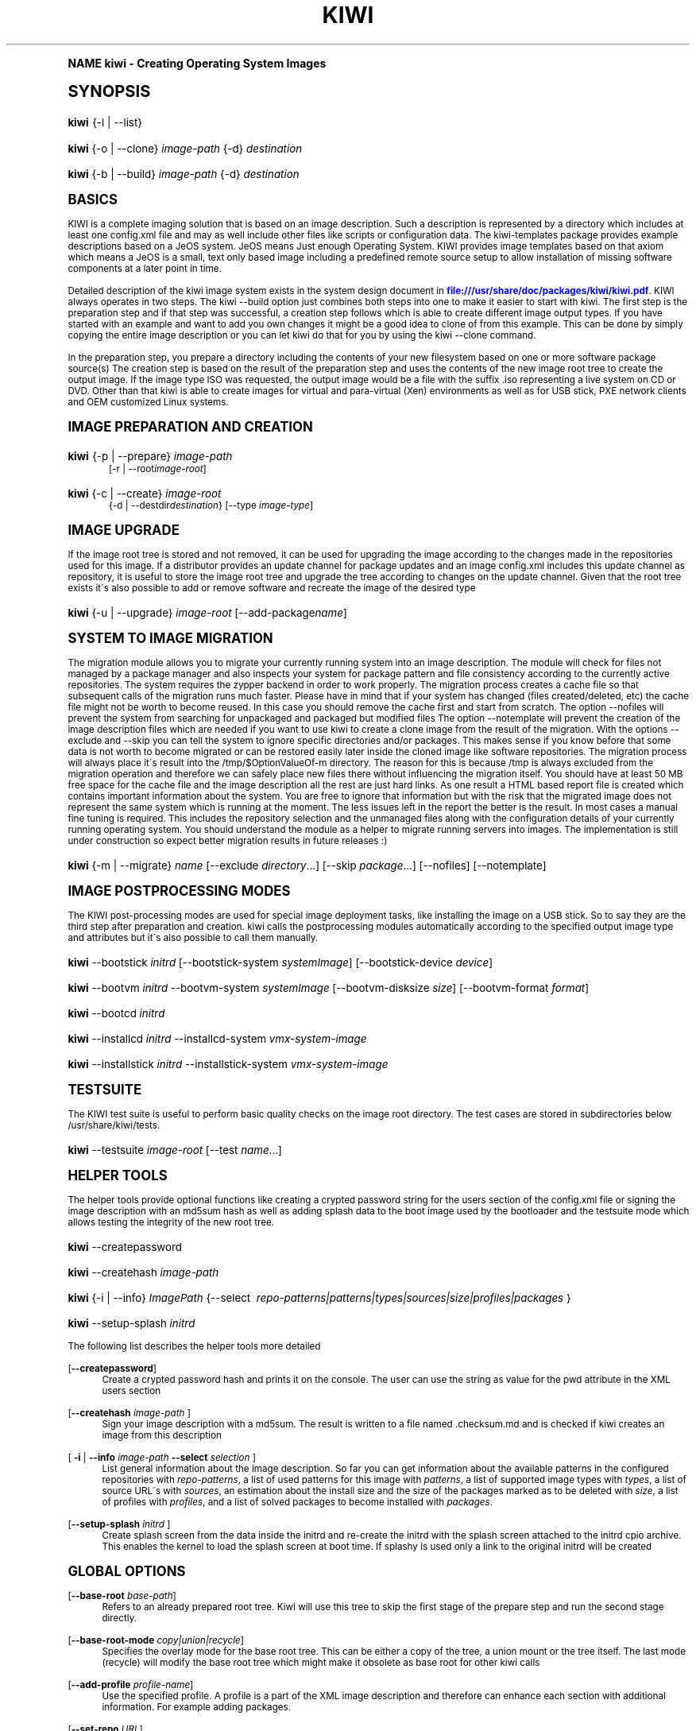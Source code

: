.\"     Title: kiwi
.\"    Author: Marcus Schaefer <ms (AT) suse.de>
.\" Generator: DocBook XSL Stylesheets v1.74.0 <http://docbook.sf.net/>
.\"      Date: Created: 06/08/2010
.\"    Manual: KIWI Manualpage
.\"    Source: KIWI 4.40
.\"  Language: English
.\"
.TH "KIWI" "1" "Created: 06/08/2010" "KIWI 4\&.40" "KIWI Manualpage"
.\" -----------------------------------------------------------------
.\" * (re)Define some macros
.\" -----------------------------------------------------------------
.\" ~~~~~~~~~~~~~~~~~~~~~~~~~~~~~~~~~~~~~~~~~~~~~~~~~~~~~~~~~~~~~~~~~
.\" toupper - uppercase a string (locale-aware)
.\" ~~~~~~~~~~~~~~~~~~~~~~~~~~~~~~~~~~~~~~~~~~~~~~~~~~~~~~~~~~~~~~~~~
.de toupper
.tr aAbBcCdDeEfFgGhHiIjJkKlLmMnNoOpPqQrRsStTuUvVwWxXyYzZ
\\$*
.tr aabbccddeeffgghhiijjkkllmmnnooppqqrrssttuuvvwwxxyyzz
..
.\" ~~~~~~~~~~~~~~~~~~~~~~~~~~~~~~~~~~~~~~~~~~~~~~~~~~~~~~~~~~~~~~~~~
.\" SH-xref - format a cross-reference to an SH section
.\" ~~~~~~~~~~~~~~~~~~~~~~~~~~~~~~~~~~~~~~~~~~~~~~~~~~~~~~~~~~~~~~~~~
.de SH-xref
.ie n \{\
.\}
.toupper \\$*
.el \{\
\\$*
.\}
..
.\" ~~~~~~~~~~~~~~~~~~~~~~~~~~~~~~~~~~~~~~~~~~~~~~~~~~~~~~~~~~~~~~~~~
.\" SH - level-one heading that works better for non-TTY output
.\" ~~~~~~~~~~~~~~~~~~~~~~~~~~~~~~~~~~~~~~~~~~~~~~~~~~~~~~~~~~~~~~~~~
.de1 SH
.\" put an extra blank line of space above the head in non-TTY output
.if t \{\
.sp 1
.\}
.sp \\n[PD]u
.nr an-level 1
.set-an-margin
.nr an-prevailing-indent \\n[IN]
.fi
.in \\n[an-margin]u
.ti 0
.HTML-TAG ".NH \\n[an-level]"
.it 1 an-trap
.nr an-no-space-flag 1
.nr an-break-flag 1
\." make the size of the head bigger
.ps +3
.ft B
.ne (2v + 1u)
.ie n \{\
.\" if n (TTY output), use uppercase
.toupper \\$*
.\}
.el \{\
.nr an-break-flag 0
.\" if not n (not TTY), use normal case (not uppercase)
\\$1
.in \\n[an-margin]u
.ti 0
.\" if not n (not TTY), put a border/line under subheading
.sp -.6
\l'\n(.lu'
.\}
..
.\" ~~~~~~~~~~~~~~~~~~~~~~~~~~~~~~~~~~~~~~~~~~~~~~~~~~~~~~~~~~~~~~~~~
.\" SS - level-two heading that works better for non-TTY output
.\" ~~~~~~~~~~~~~~~~~~~~~~~~~~~~~~~~~~~~~~~~~~~~~~~~~~~~~~~~~~~~~~~~~
.de1 SS
.sp \\n[PD]u
.nr an-level 1
.set-an-margin
.nr an-prevailing-indent \\n[IN]
.fi
.in \\n[IN]u
.ti \\n[SN]u
.it 1 an-trap
.nr an-no-space-flag 1
.nr an-break-flag 1
.ps \\n[PS-SS]u
\." make the size of the head bigger
.ps +2
.ft B
.ne (2v + 1u)
.if \\n[.$] \&\\$*
..
.\" ~~~~~~~~~~~~~~~~~~~~~~~~~~~~~~~~~~~~~~~~~~~~~~~~~~~~~~~~~~~~~~~~~
.\" BB/BE - put background/screen (filled box) around block of text
.\" ~~~~~~~~~~~~~~~~~~~~~~~~~~~~~~~~~~~~~~~~~~~~~~~~~~~~~~~~~~~~~~~~~
.de BB
.if t \{\
.sp -.5
.br
.in +2n
.ll -2n
.gcolor red
.di BX
.\}
..
.de EB
.if t \{\
.if "\\$2"adjust-for-leading-newline" \{\
.sp -1
.\}
.br
.di
.in
.ll
.gcolor
.nr BW \\n(.lu-\\n(.i
.nr BH \\n(dn+.5v
.ne \\n(BHu+.5v
.ie "\\$2"adjust-for-leading-newline" \{\
\M[\\$1]\h'1n'\v'+.5v'\D'P \\n(BWu 0 0 \\n(BHu -\\n(BWu 0 0 -\\n(BHu'\M[]
.\}
.el \{\
\M[\\$1]\h'1n'\v'-.5v'\D'P \\n(BWu 0 0 \\n(BHu -\\n(BWu 0 0 -\\n(BHu'\M[]
.\}
.in 0
.sp -.5v
.nf
.BX
.in
.sp .5v
.fi
.\}
..
.\" ~~~~~~~~~~~~~~~~~~~~~~~~~~~~~~~~~~~~~~~~~~~~~~~~~~~~~~~~~~~~~~~~~
.\" BM/EM - put colored marker in margin next to block of text
.\" ~~~~~~~~~~~~~~~~~~~~~~~~~~~~~~~~~~~~~~~~~~~~~~~~~~~~~~~~~~~~~~~~~
.de BM
.if t \{\
.br
.ll -2n
.gcolor red
.di BX
.\}
..
.de EM
.if t \{\
.br
.di
.ll
.gcolor
.nr BH \\n(dn
.ne \\n(BHu
\M[\\$1]\D'P -.75n 0 0 \\n(BHu -(\\n[.i]u - \\n(INu - .75n) 0 0 -\\n(BHu'\M[]
.in 0
.nf
.BX
.in
.fi
.\}
..
.\" -----------------------------------------------------------------
.\" * set default formatting
.\" -----------------------------------------------------------------
.\" disable hyphenation
.nh
.\" disable justification (adjust text to left margin only)
.ad l
.\" -----------------------------------------------------------------
.\" * MAIN CONTENT STARTS HERE *
.\" -----------------------------------------------------------------
.SH "Name"
kiwi \- Creating Operating System Images
.SH "Synopsis"
.fam C
.HP \w'\fBkiwi\fR\ 'u
\fBkiwi\fR {\-l | \-\-list}
.fam
.fam C
.HP \w'\fBkiwi\fR\ 'u
\fBkiwi\fR {\-o | \-\-clone} \fIimage\-path\fR {\-d} \fIdestination\fR
.fam
.fam C
.HP \w'\fBkiwi\fR\ 'u
\fBkiwi\fR {\-b | \-\-build} \fIimage\-path\fR {\-d} \fIdestination\fR
.fam
.SH "Basics"
.PP
KIWI is a complete imaging solution that is based on an image description\&. Such a description is represented by a directory which includes at least one
\FCconfig\&.xml\F[]
file and may as well include other files like scripts or configuration data\&. The kiwi\-templates package provides example descriptions based on a JeOS system\&. JeOS means Just enough Operating System\&. KIWI provides image templates based on that axiom which means a JeOS is a small, text only based image including a predefined remote source setup to allow installation of missing software components at a later point in time\&.
.PP
Detailed description of the kiwi image system exists in the system design document in
\m[blue]\fB\%file:///usr/share/doc/packages/kiwi/kiwi.pdf\fR\m[]\&. KIWI always operates in two steps\&. The kiwi \-\-build option just combines both steps into one to make it easier to start with kiwi\&. The first step is the preparation step and if that step was successful, a creation step follows which is able to create different image output types\&. If you have started with an example and want to add you own changes it might be a good idea to clone of from this example\&. This can be done by simply copying the entire image description or you can let kiwi do that for you by using the kiwi \-\-clone command\&.
.PP
In the preparation step, you prepare a directory including the contents of your new filesystem based on one or more software package source(s) The creation step is based on the result of the preparation step and uses the contents of the new image root tree to create the output image\&. If the image type ISO was requested, the output image would be a file with the suffix
\FC\&.iso\F[]
representing a live system on CD or DVD\&. Other than that kiwi is able to create images for virtual and para\-virtual (Xen) environments as well as for USB stick, PXE network clients and OEM customized Linux systems\&.
.SH "Image Preparation and Creation"
.fam C
.HP \w'\fBkiwi\fR\ 'u
\fBkiwi\fR {\-p | \-\-prepare} \fIimage\-path\fR
.br
[\-r | \-\-root\fIimage\-root\fR]
.fam
.fam C
.HP \w'\fBkiwi\fR\ 'u
\fBkiwi\fR {\-c | \-\-create} \fIimage\-root\fR
.br
{\-d | \-\-destdir\fIdestination\fR} [\-\-type\ \fIimage\-type\fR]
.fam
.SH "Image Upgrade"
.PP
If the image root tree is stored and not removed, it can be used for upgrading the image according to the changes made in the repositories used for this image\&. If a distributor provides an update channel for package updates and an image
\FCconfig\&.xml\F[]
includes this update channel as repository, it is useful to store the image root tree and upgrade the tree according to changes on the update channel\&. Given that the root tree exists it\'s also possible to add or remove software and recreate the image of the desired type
.fam C
.HP \w'\fBkiwi\fR\ 'u
\fBkiwi\fR {\-u | \-\-upgrade} \fIimage\-root\fR [\-\-add\-package\fIname\fR]
.fam
.SH "System to Image Migration"
.PP
The migration module allows you to migrate your currently running system into an image description\&. The module will check for files not managed by a package manager and also inspects your system for package pattern and file consistency according to the currently active repositories\&. The system requires the zypper backend in order to work properly\&. The migration process creates a cache file so that subsequent calls of the migration runs much faster\&. Please have in mind that if your system has changed (files created/deleted, etc) the cache file might not be worth to become reused\&. In this case you should remove the cache first and start from scratch\&. The option \-\-nofiles will prevent the system from searching for unpackaged and packaged but modified files The option \-\-notemplate will prevent the creation of the image description files which are needed if you want to use kiwi to create a clone image from the result of the migration\&. With the options \-\-exclude and \-\-skip you can tell the system to ignore specific directories and/or packages\&. This makes sense if you know before that some data is not worth to become migrated or can be restored easily later inside the cloned image like software repositories\&. The migration process will always place it\'s result into the /tmp/$OptionValueOf\-m directory\&. The reason for this is because /tmp is always excluded from the migration operation and therefore we can safely place new files there without influencing the migration itself\&. You should have at least 50 MB free space for the cache file and the image description all the rest are just hard links\&. As one result a HTML based report file is created which contains important information about the system\&. You are free to ignore that information but with the risk that the migrated image does not represent the same system which is running at the moment\&. The less issues left in the report the better is the result\&. In most cases a manual fine tuning is required\&. This includes the repository selection and the unmanaged files along with the configuration details of your currently running operating system\&. You should understand the module as a helper to migrate running servers into images\&. The implementation is still under construction so expect better migration results in future releases :)
.fam C
.HP \w'\fBkiwi\fR\ 'u
\fBkiwi\fR {\-m | \-\-migrate} \fIname\fR [\-\-exclude\ \fIdirectory\fR...] [\-\-skip\ \fIpackage\fR...] [\-\-nofiles] [\-\-notemplate]
.fam
.SH "Image Postprocessing Modes"
.PP
The KIWI post\-processing modes are used for special image deployment tasks, like installing the image on a USB stick\&. So to say they are the third step after preparation and creation\&. kiwi calls the postprocessing modules automatically according to the specified output image type and attributes but it\'s also possible to call them manually\&.
.fam C
.HP \w'\fBkiwi\fR\ 'u
\fBkiwi\fR \-\-bootstick\ \fIinitrd\fR [\-\-bootstick\-system\ \fIsystemImage\fR] [\-\-bootstick\-device\ \fIdevice\fR]
.fam
.fam C
.HP \w'\fBkiwi\fR\ 'u
\fBkiwi\fR \-\-bootvm\ \fIinitrd\fR \-\-bootvm\-system\ \fIsystemImage\fR [\-\-bootvm\-disksize\ \fIsize\fR] [\-\-bootvm\-format\ \fIformat\fR]
.fam
.fam C
.HP \w'\fBkiwi\fR\ 'u
\fBkiwi\fR \-\-bootcd\ \fIinitrd\fR
.fam
.fam C
.HP \w'\fBkiwi\fR\ 'u
\fBkiwi\fR \-\-installcd\ \fIinitrd\fR \-\-installcd\-system\ \fIvmx\-system\-image\fR
.fam
.fam C
.HP \w'\fBkiwi\fR\ 'u
\fBkiwi\fR \-\-installstick\ \fIinitrd\fR \-\-installstick\-system\ \fIvmx\-system\-image\fR
.fam
.SH "Testsuite"
.PP
The KIWI test suite is useful to perform basic quality checks on the image root directory\&. The test cases are stored in subdirectories below
\FC/usr/share/kiwi/tests\F[]\&.
.fam C
.HP \w'\fBkiwi\fR\ 'u
\fBkiwi\fR \-\-testsuite\ \fIimage\-root\fR [\-\-test\ \fIname\fR...]
.fam
.SH "Helper Tools"
.PP
The helper tools provide optional functions like creating a crypted password string for the users section of the
\FCconfig\&.xml\F[]
file or signing the image description with an md5sum hash as well as adding splash data to the boot image used by the bootloader and the testsuite mode which allows testing the integrity of the new root tree\&.
.fam C
.HP \w'\fBkiwi\fR\ 'u
\fBkiwi\fR \-\-createpassword
.fam
.fam C
.HP \w'\fBkiwi\fR\ 'u
\fBkiwi\fR \-\-createhash\ \fIimage\-path\fR
.fam
.fam C
.HP \w'\fBkiwi\fR\ 'u
\fBkiwi\fR {\-i | \-\-info} \fIImagePath\fR {\-\-select\ \fI\ repo\-patterns|patterns|types|sources|size|profiles|packages\ \fR}
.fam
.fam C
.HP \w'\fBkiwi\fR\ 'u
\fBkiwi\fR \-\-setup\-splash\ \fIinitrd\fR
.fam
.PP
The following list describes the helper tools more detailed
.PP
[\fB\-\-createpassword\fR]
.RS 4
Create a crypted password hash and prints it on the console\&. The user can use the string as value for the pwd attribute in the XML users section
.RE
.PP
[\fB\-\-createhash \fR\fB\fIimage\-path\fR\fR ]
.RS 4
Sign your image description with a md5sum\&. The result is written to a file named
\FC\&.checksum\&.md\F[]
and is checked if kiwi creates an image from this description
.RE
.PP
[ \fB\-i\fR | \fB\-\-info \fR\fB\fIimage\-path\fR\fR \fB\-\-select \fR\fB\fIselection\fR\fR ]
.RS 4
List general information about the image description\&. So far you can get information about the available patterns in the configured repositories with
\fIrepo\-patterns\fR, a list of used patterns for this image with
\fIpatterns\fR, a list of supported image types with
\fItypes\fR, a list of source URL\'s with
\fIsources\fR, an estimation about the install size and the size of the packages marked as to be deleted with
\fIsize\fR, a list of profiles with
\fIprofiles\fR, and a list of solved packages to become installed with
\fIpackages\fR\&.
.RE
.PP
[\fB\-\-setup\-splash \fR\fB\fIinitrd\fR\fR ]
.RS 4
Create splash screen from the data inside the initrd and re\-create the initrd with the splash screen attached to the initrd cpio archive\&. This enables the kernel to load the splash screen at boot time\&. If splashy is used only a link to the original initrd will be created
.RE
.SH "Global Options"
.PP
[\fB\-\-base\-root\fR \fIbase\-path\fR]
.RS 4
Refers to an already prepared root tree\&. Kiwi will use this tree to skip the first stage of the prepare step and run the second stage directly\&.
.RE
.PP
[\fB\-\-base\-root\-mode\fR \fIcopy|union|recycle\fR]
.RS 4
Specifies the overlay mode for the base root tree\&. This can be either a copy of the tree, a union mount or the tree itself\&. The last mode (recycle) will modify the base root tree which might make it obsolete as base root for other kiwi calls
.RE
.PP
[\fB\-\-add\-profile\fR \fIprofile\-name\fR]
.RS 4
Use the specified profile\&. A profile is a part of the XML image description and therefore can enhance each section with additional information\&. For example adding packages\&.
.RE
.PP
[\fB\-\-set\-repo\fR \fIURL\fR]
.RS 4
Set/Overwrite repo URL for the first listed repo\&. The change is temporary and will not be written to the XML file\&.
.RE
.PP
[\fB\-\-set\-repotype\fR \fItype\fR]
.RS 4
Set/Overwrite repo type for the first listed repo\&. The supported repo types depends on the packagemanager\&. Commonly supported are rpm\-md, rpm\-dir and yast2\&. The change is temporary and will not be written to the XML file\&.
.RE
.PP
[\fB\-\-set\-repoalias\fR \fIname\fR]
.RS 4
Set/Overwrite alias name for the first listed repo\&. Alias names are optional free form text\&. If not set the source attribute value is used and builds the alias name by replacing each \'/\' with a \'_\'\&. An alias name should be set if the source argument doesn\'t really explain what this repository contains\&. The change is temporary and will not be written to the XML file\&.
.RE
.PP
[\fB\-\-set\-repoprio\fR \fInumber\fR]
.RS 4
Set/Overwrite priority for the first listed repo\&. Works with the smart packagemanager only\&. The Channel priority assigned to all packages available in this channel (0 if not set)\&. If the exact same package is available in more than one channel, the highest priority is used\&.
.RE
.PP
[\fB\-\-add\-repo \fR\fB\fIURL\fR\fR, \fB\-\-add\-repotype \fR\fB\fItype\fR\fR \fB\-\-add\-repoalias \fR\fB\fIname\fR\fR \fB\-\-add\-repoprio \fR\fB\fInumber\fR\fR ]
.RS 4
Add the given repository and type for this run of an image prepare or upgrade process\&. Multiple
\fB\-\-add\-repo\fR/\fB\-\-add\-repotype\fR
options are possible\&. The change will not be written to the
\FCconfig\&.xml\F[]
file
.RE
.PP
[\fB\-\-ignore\-repos\fR]
.RS 4
Ignore all repositories specified so far, in XML or elsewhere\&. This option should be used in conjunction with subsequent calls to
\fB\-\-add\-repo\fR
to specify repositories at the commandline that override previous specifications\&.
.RE
.PP
[\fB\-\-logfile \fR\fB\fIFilename\fR\fR | \fBterminal\fR]
.RS 4
Write to the log file
\fIFilename\fR
instead of the terminal\&.
.RE
.PP
[\fB\-\-gzip\-cmd \fR\fB\fIcmd\fR\fR]
.RS 4
Specify an alternate command to run when compressing boot and system images\&. Command must accept
\fBgzip\fR
options\&.
.RE
.PP
[\fB\-\-log\-port \fR\fB\fIPortNumber\fR\fR]
.RS 4
Set the log server port\&. By default port 9000 is used\&. If multiple KIWI processes runs on one system it\'s recommended to set the logging port per process\&.
.RE
.PP
[\fB\-\-package\-manager \fR\fB\fIsmart|zypper\fR\fR ]
.RS 4
Set the package manager to use for this image\&. If set it will temporarly overwrite the value set in the xml description\&.
.RE
.PP
[\fB\-A\fR | \fB\-\-target\-arch \fR\fB\fIi586|x86_64|armv5tel|ppc\fR\fR ]
.RS 4
Set a special target\-architecture\&. This overrides the used architecture for the image\-packages in zypp\&.conf\&. When used with smart this option doesn\'t have any effect\&.
.RE
.PP
[\fB\-\-debug\fR]
.RS 4
Prints a stack trace in case of internal errors
.RE
.PP
[\fB\-\-verbose \fR\fB\fI1|2|3\fR\fR ]
.RS 4
Controls the verbosity level for the instsource module
.RE
.SH "Image Preparation Options"
.PP
[\fB\-r\fR | \fB\-\-root \fR\fB\fIRootPath\fR\fR]
.RS 4
Set up the physical extend, chroot system below the given root\-path path\&. If no
\fB\-\-root\fR
option is given, KIWI will search for the attribute defaultroot in
\FCconfig\&.xml\F[]\&. If no root directory is known, a
\fBmktmp\fR
directory will be created and used as root directory\&.
.RE
.PP
[\fB\-\-force\-new\-root\fR]
.RS 4
Force creation of new root directory\&. If the directory already exists, it is deleted\&.
.RE
.SH "Image Upgrade/Preparation Options"
.PP
[\fB\-\-add\-package\fR \fIpackage\fR ]
.RS 4
Add the given package name to the list of image packages multiple \-\-add\-package options are possible\&. The change will not be written to the xml description\&.
.RE
.PP
[\fB\-\-del\-package\fR \fIpackage\fR ]
.RS 4
Removes the given package by adding it the list of packages to become removed\&. The change will not be written to the xml description\&.
.RE
.SH "Image Creation Options"
.PP
[\fB\-d\fR | \fB\-\-destdir \fR\fB\fIDestinationPath\fR\fR]
.RS 4
Specify destination directory to store the image file(s) If not specified, KIWI will try to find the attribute
\fIdefaultdestination\fR
which can be specified in the
\fIpreferences\fR
section of the
\FCconfig\&.xml\F[]
file\&. If it exists its value is used as destination directory\&. If no destination information can be found, an error occurs\&.
.RE
.PP
[\fB\-t\fR | \fB\-\-type \fR\fB\fIImagetype\fR\fR]
.RS 4
Specify the output image type to use for this image\&. Each type is described in a
\fItype\fR
section of the preferences section\&. At least one type has to be specified in the
\FCconfig\&.xml\F[]
description\&. By default, the types specifying the
\fIprimary\fR
attribute will be used\&. If there is no primary attribute set, the first type section of the preferences section is the primary type\&. The types are only evaluated when kiwi runs the
\fB\-\-create\fR
step\&. With the option
\fB\-\-type\fR
one can distinguish between the types stored in
\FCconfig\&.xml\F[]
.RE
.PP
[\fB\-s\fR | \fB\-\-strip\fR]
.RS 4
Strip shared objects and executables only make sense in combination with
\fB\-\-create\fR
.RE
.PP
[\fB\-\-prebuiltbootimage \fR\fB\fIDirectory\fR\fR]
.RS 4
Search in
\fIDirectory\fR
for pre\-built boot images\&.
.RE
.PP
[\fB\-\-isocheck\fR]
.RS 4
in case of an iso image the checkmedia program generates a md5sum into the iso header\&. If the \-\-isocheck option is specified a new boot menu entry will be generated which allows to check this media
.RE
.PP
[\fB\-\-lvm\fR]
.RS 4
Use the logical volume manager to control the disk\&. The partition table will include one lvm partition and one standard ext2 boot partition\&. Use of this option makes sense for the create step only and also only for the image types: vmx, oem and usb
.RE
.PP
[\fB\-\-fs\-blocksize \fR\fB\fInumber\fR\fR ]
.RS 4
When calling kiwi in creation mode this option will set the block size in bytes\&. For ISO images with the old style ramdisk setup a blocksize of 4096 bytes is required
.RE
.PP
[\fB\-\-fs\-journalsize \fR\fB\fInumber\fR\fR ]
.RS 4
When calling kiwi in creation mode this option will set the journal size in mega bytes for ext[23] based filesystems and in blocks if the reiser filesystem is used
.RE
.PP
[\fB\-\-fs\-inodesize \fR\fB\fInumber\fR\fR ]
.RS 4
When calling kiwi in creation mode this option will set the inode size in bytes\&. This option has no effect if the reiser filesystem is used
.RE
.PP
[\fB\-\-fs\-inoderatio \fR\fB\fInumber\fR\fR ]
.RS 4
Set the bytes/inode ratio\&. This option has no effect if the reiser filesystem is used
.RE
.PP
[\fB\-\-fs\-max\-mount\-count \fR\fB\fInumber\fR\fR ]
.RS 4
When calling kiwi in creation mode this option will set the number of mounts after which the filesystem will be checked\&. Set to 0 to disable checks\&. This option applies only to ext[234] filesystems\&.
.RE
.PP
[\fB\-\-fs\-check\-interval \fR\fB\fInumber\fR\fR ]
.RS 4
When calling kiwi in creation mode this option will set the maximal time between two filesystem checks\&. Set to 0 to disable time\-dependent checks\&. This option applies only to ext[234] filesystems\&.
.RE
.PP
[\fB\-\-partitioner \fR\fB\fIfdisk|parted\fR\fR ]
.RS 4
Select the tool to create partition tables\&. Supported are fdisk (sfdisk) and parted\&. By default fdisk is used
.RE
.PP
[\fB\-\-check\-kernel\fR]
.RS 4
Activates check for matching kernels between boot and system image\&. The kernel check also tries to fix the boot image if no matching kernel was found\&.
.RE
.SH "For More Information"
.PP
More information about KIWI, its files can be found at:
.PP
\m[blue]\fB\%http://en.opensuse.org/Build_Service/KIWI/Cookbook\fR\m[]
.RS 4
KIWI wiki
.RE
.PP
\FCconfig\&.xml\F[]
.RS 4
The configuration XML file that contains every aspect for the image creation\&.
.RE
.PP
\m[blue]\fB\%file:///usr/share/doc/packages/kiwi/kiwi.pdf\fR\m[]
.RS 4
The system design document which describes some details about the building process\&.
.RE
.PP
\m[blue]\fB\%file:///usr/share/doc/packages/kiwi/schema/kiwi.xsd.html\fR\m[]
.RS 4
The KIWI RelaxNG XML Schema documentation\&.
.RE
.PP
\m[blue]\fB\%file:///usr/share/doc/packages/kiwi/schema/test.xsd.html\fR\m[]
.RS 4
The KIWI RelaxNG XML Schema documentation\&.
.RE
.SH "Author"
.PP
\fBMarcus Schaefer\fR <\&ms (AT) suse\&.de\&>
.RS 4
Developer
.RE
